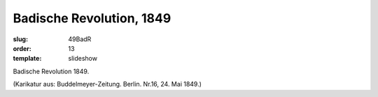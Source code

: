 Badische Revolution, 1849
=========================

:slug: 49BadR
:order: 13
:template: slideshow

Badische Revolution 1849.

.. class:: source

  (Karikatur aus: Buddelmeyer-Zeitung. Berlin. Nr.16, 24. Mai 1849.)
